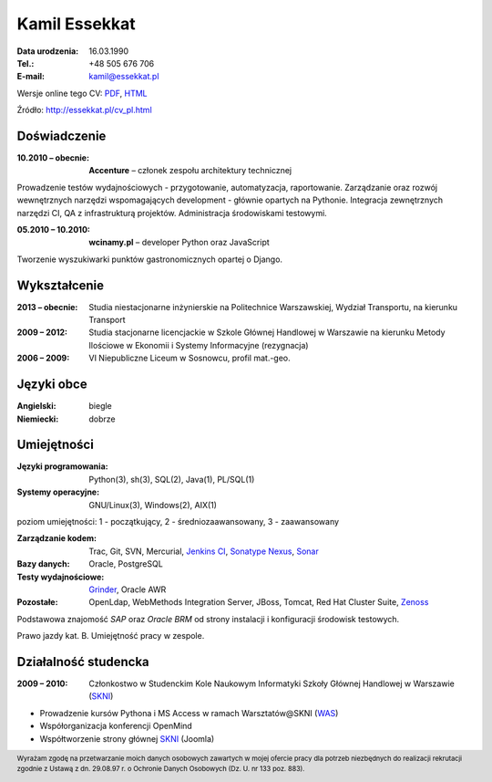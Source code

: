 Kamil Essekkat
================================
:Data urodzenia: 16.03.1990
:Tel.: +48 505 676 706
:E-mail: kamil@essekkat.pl

.. class:: screen-only

Wersje online tego CV: PDF_, HTML_

.. class:: print-only

Źródło: http://essekkat.pl/cv_pl.html

Doświadczenie
---------------

:10.2010 |--| obecnie: **Accenture** |--| członek zespołu architektury technicznej

Prowadzenie testów wydajnościowych - przygotowanie, automatyzacja, raportowanie.
Zarządzanie oraz rozwój wewnętrznych narzędzi wspomagających development - głównie opartych na Pythonie.
Integracja zewnętrznych narzędzi CI, QA z infrastrukturą projektów.
Administracja środowiskami testowymi. 

:05.2010 |--| 10.2010: **wcinamy.pl** |--| developer Python oraz JavaScript
                    
Tworzenie wyszukiwarki punktów gastronomicznych opartej o Django.

Wykształcenie
--------------
:2013 |--| obecnie: Studia niestacjonarne inżynierskie na Politechnice Warszawskiej,
                 Wydział Transportu, na kierunku Transport

:2009 |--| 2012:
    Studia stacjonarne licencjackie w Szkole Głównej Handlowej w Warszawie
    na kierunku Metody Ilościowe w Ekonomii i Systemy Informacyjne
    (rezygnacja)

:2006 |--| 2009: VI Niepubliczne Liceum w Sosnowcu, profil mat.-geo.

Języki obce
-------------
:Angielski: biegle
:Niemiecki: dobrze

Umiejętności
-------------
:Języki programowania: Python(3), sh(3), SQL(2), Java(1), PL/SQL(1)

:Systemy operacyjne: GNU/Linux(3), Windows(2), AIX(1)

.. class:: cv-small

poziom umiejętności: 1 - początkujący, 2 - średniozaawansowany, 3 - zaawansowany

:Zarządzanie kodem: Trac, Git, SVN, Mercurial, `Jenkins CI`_, `Sonatype Nexus`_, Sonar_

:Bazy danych: Oracle, PostgreSQL

:Testy wydajnościowe: Grinder_, Oracle AWR

:Pozostałe: OpenLdap, WebMethods Integration Server, JBoss, Tomcat, Red Hat Cluster Suite, Zenoss_

Podstawowa znajomość *SAP* oraz *Oracle BRM* od strony instalacji i konfiguracji środowisk testowych.

Prawo jazdy kat. B. Umiejętność pracy w zespole.

Działalność studencka
-----------------------

:2009 |--| 2010: Członkostwo w Studenckim Kole Naukowym Informatyki Szkoły Głównej Handlowej w Warszawie (SKNI_)

* Prowadzenie kursów Pythona i MS Access w ramach Warsztatów@SKNI (WAS_)
* Współorganizacja konferencji OpenMind
* Współtworzenie strony głównej SKNI_ (Joomla)

.. footer::
    Wyrażam zgodę na przetwarzanie moich danych osobowych zawartych w mojej ofercie pracy dla
    potrzeb niezbędnych do realizacji rekrutacji zgodnie z Ustawą z dn. 29.08.97 r. o Ochronie Danych Osobowych (Dz. U. nr 133 poz. 883).


.. _Sonar: http://www.sonarsource.org/
.. _Jenkins CI: http://jenkins-ci.org/
.. _Sonatype Nexus: http://www.sonatype.org/nexus/
.. _Grinder: http://grinder.sourceforge.net/
.. _Zenoss: http://www.zenoss.com/
.. _PDF: http://essekkat.pl/cv_pl.pdf 
.. _HTML: http://essekkat.pl/cv_pl.html
.. _SKNI: http://www.skni.org/
.. _WAS: http://was.skni.org/

.. |--| unicode:: U+2013
